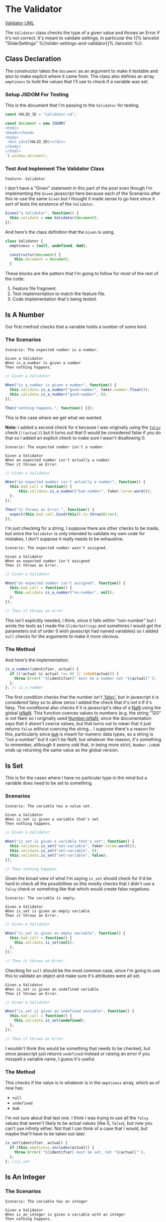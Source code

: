 #+BEGIN_COMMENT
.. title: A Validator for SliderSettings
.. slug: a-validator-for-slidersettings
.. date: 2023-10-04 16:38:40 UTC-07:00
.. tags: javascript, p5
.. category: Javascript
.. link: 
.. description: A Validator for SliderSettings properties.
.. type: text
.. status: 
.. updated: 

#+END_COMMENT
#+OPTIONS: ^:{}
#+TOC: headlines 2

* The Validator

#+begin_src plantuml :file ../files/posts/a-validator-for-slidersettings/validator.png :exports none
!theme mars
class Validator {
Array emptiness
Object document

constructor(document)
is_a_number(identifier, acutal)
is_set(identifier, actual)
is_an_integer(identifier, actual)
is_an_element_id(identifier, actual_id)
}

Validator o- document
#+end_src

#+RESULTS:
[[file:../files/posts/a-validator-for-slidersettings/validator.png]]

[[img-url: validator.png][Validator UML]]

#+begin_src gherkin :tangle ../tests/cucumber-tests/test-a-validator-for-slidersettings/features/validator.feature :exports none
<<given-a-validator-scenario>>

<<is-a-number-scenario-1>>

<<is-a-number-scenario-2>>

<<is-a-number-scenario-3>>

<<is-set-scenario-1>>

<<is-set-scenario-2>>

<<is-set-scenario-3>>

<<is-integer-scenario-1>>

<<is-integer-scenario-2>>

<<is-integer-scenario-2a>>

<<is-id-scenario-1>>
#+end_src

#+begin_src js :tangle ../tests/cucumber-tests/test-a-validator-for-slidersettings/steps/validator_steps.js :exports none
import { expect } from "chai";
import { faker } from "@faker-js/faker";
import { Given, When, Then } from "@cucumber/cucumber";
import { JSDOM } from "jsdom";

// Software Under Test

import { Validator } from "../../../../files/javascript/validator.js"

// a fake document
<<validator-jsdom-setup>>

<<given-a-validator>>
  
<<is-a-number-case-1>>

<<is-a-number-case-2>>

<<is-a-number-case-3>>

<<is-set-case-1>>

<<is-set-case-2>>

<<is-set-case-3>>

<<is-an-integer-case-1>>

<<is-an-integer-case-2>>

<<is-an-integer-case-2a>>

<<is-an-integer-case-3>>

<<is-element-case-1>>

<<is-element-case-2>>
#+end_src

#+begin_src js :tangle ../files/javascript/validator.js :exports none
/** The Validator class checks if a value is a certain type
    It throws an error if any value is the wrong type

    Args:
     - document {Object} : something to grab DOM elements
   ,**/
<<validator-declaration>>

  <<validate-is-number>>

  <<validate-is-set>>

  <<validate-is-integer>>

  <<validate-is-id>>

  <<validate-throw-error>>
 }; // Validator

export { Validator }
#+end_src

The ~Validator~ class checks the type of a given value and throws an Error if it's not correct. It's meant to validate settings, in particular the {{% lancelot "SliderSettings" %}}slider-settings-and-validator{{% /lancelot %}}.

** Class Declaration

The constructor takes the ~document~ as an argument to make it testable and also to make explicit where it came from. The class also defines an array ~emptiness~ to hold the values that I'll use to check if a variable was set.

*** Setup JSDOM For Testing

This is the document that I'm passing to the ~Validator~ for testing.

#+begin_src js :noweb-ref validator-jsdom-setup
const VALID_ID = "validator-id";

const document = new JSDOM(`
<html>
<head></head>
<body>
 <div id=${VALID_ID}></div>
</body>
</html>
`).window.document;
#+end_src

*** Test And Implement The Validator Class

#+begin_src gherkin :noweb-ref given-a-validator-scenario
Feature: Validator
#+end_src

I don't have a "Given" statement in this part of the post even though I'm implementing the ~Given~ javascript here because each of the Scenarios after this re-use the same ~Given~ but I thought it made sense to go here since it sort of tests the existence of the ~Validator~.

#+begin_src js :noweb-ref given-a-validator
Given("a Validator", function() {
  this.validate = new Validator(document);
});
#+end_src

And here's the class definition that the ~Given~ is using.

#+begin_src js :noweb-ref validator-declaration
class Validator {
  emptiness = [null, undefined, NaN];

  constructor(document) {
    this.document = document;
  }
#+end_src

These blocks are the pattern that I'm going to follow for most of the rest of the code:

#+begin_notecard
  1. Feature file fragment.
  2. Test implementation to match the feature file.
  3. Code implementation that's being tested.
#+end_notecard
     
** Is A Number

Our first method checks that a variable holds a number of some kind.

*** The Scenarios
#+begin_src gherkin :noweb-ref is-a-number-scenario-1
Scenario: The expected number is a number.

Given a Validator
When is_a_number is given a number
Then nothing happens.
#+end_src

#+begin_src js :noweb-ref is-a-number-case-1
// Given a Validator

When("is_a_number is given a number", function() {
  this.validate.is_a_number("good-number", faker.number.float());
  this.validate.is_a_number("good-number", 0);
});

Then("nothing happens.", function() {});
#+end_src

This is the case where we get what we wanted.

#+begin_notecard
**Note:** I added a second check for ~0~ because I was originally using the [[https://developer.mozilla.org/en-US/docs/Glossary/Falsy][~falsy~]] check (~!(actual)~) but it turns out that 0 would be considered false if you do that so I added an explicit check to make sure I wasn't disallowing 0.
#+end_notecard

#+begin_src gherkin :noweb-ref is-a-number-scenario-2
Scenario: The expected number isn't a number.

Given a Validator
When an expected number isn't actually a number
Then it throws an Error.
#+end_src

#+begin_src js :noweb-ref is-a-number-case-2
// Given a Validator

When("an expected number isn't actually a number", function() {
  this.bad_call = function() {    
      this.validate.is_a_number("bad-number", faker.lorem.word());
  };
});

Then("it throws an Error.", function() {
  expect(this.bad_call.bind(this)).to.throw(Error);
});
#+end_src

I'm just checking for a string. I suppose there are other checks to be made, but since the ~Validator~ is only intended to validate my own code for mistakes, I don't suppose it really needs to be exhaustive.

#+begin_src gherkin :noweb-ref is-a-number-scenario-3
Scenario: The expected number wasn't assigned.

Given a Validator
When an expected number isn't assigned
Then it throws an Error.
#+end_src

#+begin_src js :noweb-ref is-a-number-case-3
// Given a Validator

When("an expected number isn't assigned", function() {
  this.bad_call = function() {
    this.validate.is_a_number("no-number", null);
  };
});

// Then it throws an error
#+end_src

This isn't explicitly needed, I think, since it falls within "non-number" but I wrote the tests as I made the ~SliderSettings~ and sometimes I would get the parameters out of order (I wish javascript had named variables) so I added ~null~ checks for the arguments to make it more obvious.


*** The Method

And here's the implementation.

#+begin_src js :noweb-ref validate-is-number
is_a_number(identifier, actual) {
  if ((!actual && actual !== 0) || isNaN(actual)) {
    throw Error(`"${identifier}" must be a number not "${actual}"`);
  };
}; // is_a_number
#+end_src

The first condition checks that the number isn't [[https://developer.mozilla.org/en-US/docs/Glossary/Falsy]['falsy']], but in javascript ~0~ is considered falsy so to allow zeros I added the check that it's not ~0~ if it's falsy. The conditional also checks if it is javascript's idea of a [[https://developer.mozilla.org/en-US/docs/Web/JavaScript/Reference/Global_Objects/NaN][NaN]] using the global [[https://developer.mozilla.org/en-US/docs/Web/JavaScript/Reference/Global_Objects/isNaN][isNaN]]. This function coerces values to numbers (e.g. the string "120" is not Nan) so I originally used [[https://developer.mozilla.org/en-US/docs/Web/JavaScript/Reference/Global_Objects/Number/isNaN][Number.isNaN]], since the documentation says that it /doesn't/ coerce values, but that turns out to mean that it just returns ~false~ without coercing the string... I suppose there's a reason for this, particularly since [[https://en.wikipedia.org/w/index.php?title=NaN&oldid=1175348130][~NaN~]] is meant for numeric data types, so a string is "not a number" but it can't be /NaN/, but whatever the reasion, it's something to remember, although it seems odd that, in being more strict, ~Number.isNaN~ ends up returning the same value as the global version.

** Is Set

This is for the cases where I have no particular type in the mind but a variable does need to be set to something.

*** Scenarios

#+begin_src gherkin :noweb-ref is-set-scenario-1
Scenario: The variable has a value set.

Given a Validator
When is_set is given a variable that's set
Then nothing happens.
#+end_src

#+begin_src js :noweb-ref is-set-case-1
// Given a Validator

When("is_set is given a variable that's set", function() {
  this.validate.is_set("set-variable", faker.lorem.word());
  this.validate.is_set("set-variable", 0);
  this.validate.is_set("set-variable", false);
});

// Then nothing happens.
#+end_src

Given the broad view of what I'm saying ~is_set~ should check for it'd be hard to check all the possibilities so this mostly checks that I didn't use a ~falsy~ check or something like that which would create false negatives.

#+begin_src gherkin :noweb-ref is-set-scenario-2
Scenario: The variable is empty.

Given a Validator
When is_set is given an empty variable
Then it throws an Error.
#+end_src

#+begin_src js :noweb-ref is-set-case-2
// Given a Validator

When("is_set is given an empty variable", function() {
  this.bad_call = function() {
    this.validate.is_set(null);
  };
});

// Then it throws an Error.
#+end_src

Checking for ~null~ should be the most common case, since I'm going to use this to validate an object and make sure it's attributes were all set.

#+begin_src gherkin :noweb-ref is-set-scenario-3
Given a Validator
When is_set is given an undefined variable
Then it throws an Error.
#+end_src

#+begin_src js :noweb-ref is-set-case-3
// Given a Validator

When("is_set is given an undefined variable", function() {
  this.bad_call = function() {
    this.validate.is_set(undefined);
  };
});

// Then it throws an Error.
#+end_src

I wouldn't think this would be something that needs to be checked, but since javascript just returns ~undefined~ instead or raising an error if you misspell a variable name, I guess it's useful.

*** The Method
This checks if the value is in whatever is in the ~emptiness~ array, which as of now has:

- ~null~
- ~undefined~
- ~NaN~

I'm not sure about that last one. I think I was trying to use all the ~falsy~ values that weren't likely to be actual values (like 0, ~false~), but now you can't use infinity either. Not that I can think of a case that I would, but maybe that'll have to be taken out later.

#+begin_src js :noweb-ref validate-is-set
is_set(identifier, actual) {
  if (this.emptiness.includes(actual)) {
    throw Error(`"${identifier} must be set, not "${actual}"`);
  };
}; //is_set
#+end_src

** Is An Integer

*** The Scenarios

#+begin_src gherkin :noweb-ref is-integer-scenario-1
Scenario: The variable has an integer

Given a Validator
When is_an_integer is given a variable with an integer
Then nothing happens.
#+end_src

#+begin_src js :noweb-ref is-an-integer-case-1
// Given a Validator

When("is_an_integer is given a variable with an integer", function() {
  this.validate.is_an_integer("is-integer", faker.number.int());
  this.validate.is_an_integer("is-integer", 1.0);
});

// Then nothing happens
#+end_src

Our happy-path case. The second check in the ~When~ is there to make it clearer that even though ~1.0~ smells like a float, ~Number.isInteger~ treats it like an integer.

#+begin_src gherkin :noweb-ref is-integer-scenario-2
Scenario: The variable has a string

Given a Validator
When is_an_integer is given a string
Then it throws an Error.
#+end_src

#+begin_src js :noweb-ref is-an-integer-case-2
// Given a Validator

When("is_an_integer is given a string", function() {
  this.bad_call = function() {
    this.validate.is_an_integer("not-integer", `${faker.number.int()}`);
  };
});

// Then it throws an Error.
#+end_src

I think this is the most likely error - it was passed a string. Interestingly, like the ~Number.isNaN~ function, the [[https://developer.mozilla.org/en-US/docs/Web/JavaScript/Reference/Global_Objects/Number/isInteger][Number.isInteger]] function that I'm using also doesn't coerce strings so while "5" isn't not NaN, it also isn't an integer.

#+begin_src gherkin :noweb-ref is-integer-scenario-2a
Scenario: "is_an_integer" is given a float.

Given a Validator
When is_an_integer is given a float
Then it throws an Error.
#+end_src

#+begin_src js :noweb-ref is-an-integer-case-2a
// Given a Validator

When("is_an_integer is given a float", function() {
  this.bad_call = function() {
    this.validator.is_an_integer("float-not-integer", 5.5);
  };
});

// Then it throws an Error.
#+end_src

Since I showed above that /5.0/ is considered an integer I felt obliged to make sure that other floats aren't considered integers.

#+begin_src gherkin :noweb-ref is-integer-scenario-3
Scenario: The integer variable wasn't set.

Given a Validator
When an expected integer wasn't set
Then it throws an Error.
#+end_src

#+begin_src js :noweb-ref is-an-integer-case-3
// Given a Validator

When("an expected integer wasn't set", function() {
  this.bad_call = function() {
      this.validate.is_an_integer("no-integer", null);
  };
});

// Then it throws an Error.
#+end_src

*** The Method

This is, oddly, the only built-in that I could find that does type checks (but I didn't look that hard, and I was using DuckDuckGo so I might have found something using a different search engine).

#+begin_src js :noweb-ref validate-is-integer
is_an_integer(identifier, actual) {
  if (!Number.isInteger(actual)) {
    throw Error(`"${identifier}" must be an integer, not ${actual}`);
  };
}; // is_an_integer
#+end_src

** Is An Element's ID

This is what really started it all. I had some mysterious errors {{% lancelot "drawing a spiral" %}}generative-art-spiral{{% /lancelot %}} which turned out to be because I had changed a div ID in the HTML but not in the javascript. So this checks to see if there really an element with the ID. It doesn't check if it's the *right* ID, but I don't know that there's a simple way to do that anyway.

*** The Scenarios

#+begin_src gherkin :noweb-ref is-id-scenario-1
Scenario: A valid ID is given.

Given a Validator
When is_an_element_id is given a valid element ID
Then nothing happens.
#+end_src

#+begin_src js :noweb-ref is-element-case-1
// Given a Validator

When("is_an_element_id is given a valid element ID", function() {
  this.validate.is_an_element_id("good-id", VALID_ID);
});

// Then nothing happens.
#+end_src

Since I'm using JSDOM I needed to use a real ID to check if it was valid, not a random string.

#+begin_src gherkin :noweb-ref is-id-scenario-2
Scenario: An invalid ID is given.

Given a Validator
When is_an_element is given an invalid element ID
Then it throws an Error.
#+end_src

#+begin_src js :noweb-ref is-element-case-2
// Given a Validator

When("is_an_element is given an invalid element ID", function() {
  this.bad_call = function() {
    this.validate.is_an_element_id("bad-id", VALID_ID + "invalid");
  };
});

// Then it throws an Error.
#+end_src

Although I suppose the odds of a random string matching my ~div~ ID is pretty low, I thought that mangling the ID would be a better guaranty that it won't match than using ~faker~ to generate a string.

*** The Method
This relies on the built-in [[https://developer.mozilla.org/en-US/docs/Web/API/Document/getElementById][~document.getElementById~]] method (well, built-in when there's a browser).

#+begin_src js :noweb-ref validate-is-id
is_an_element_id(identifier, actual) {
  if (this.document.getElementById(actual) === null) {
    throw Error(`"${identifier}" isn't a valid ID - "${actual}"`);
  };
}; // is_an_id
#+end_src
* Links
** Related Posts

- {{% lancelot %}}slider-settings-and-validator{{% /lancelot %}}
  
** Javascript
- Document: getElementById() method - Web APIs | MDN [Internet]. 2023 [cited 2023 Oct 3]. Available from: https://developer.mozilla.org/en-US/docs/Web/API/Document/getElementById
  
- isNaN() - JavaScript | MDN [Internet]. 2023 [cited 2023 Oct 3]. Available from: https://developer.mozilla.org/en-US/docs/Web/JavaScript/Reference/Global_Objects/isNaN

- NaN - JavaScript | MDN [Internet]. 2023 [cited 2023 Oct 3]. Available from: https://developer.mozilla.org/en-US/docs/Web/JavaScript/Reference/Global_Objects/NaN

- NaN. In: Wikipedia [Internet]. 2023 [cited 2023 Oct 3]. Available from: https://en.wikipedia.org/w/index.php?title=NaN&oldid=1175348130
    
- Number.isNaN() - JavaScript | MDN [Internet]. 2023 [cited 2023 Oct 3]. Available from: https://developer.mozilla.org/en-US/docs/Web/JavaScript/Reference/Global_Objects/Number/isNaN

- Number.isInteger() - JavaScript | MDN [Internet]. 2023 [cited 2023 Oct 3]. Available from: https://developer.mozilla.org/en-US/docs/Web/JavaScript/Reference/Global_Objects/Number/isInteger

